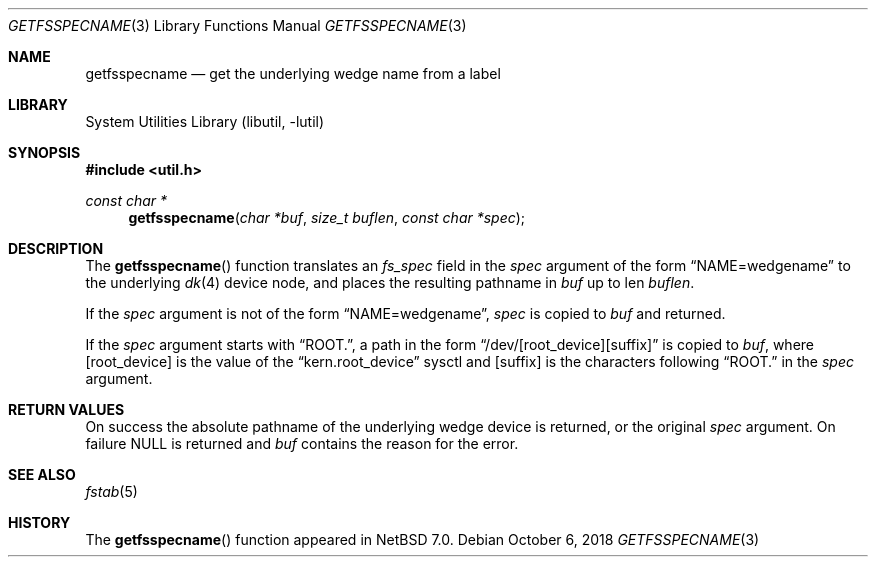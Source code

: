 .\"	$NetBSD: getfsspecname.3,v 1.5.14.1 2018/10/20 06:58:22 pgoyette Exp $
.\"
.\" Copyright (c) 2012 The NetBSD Foundation, Inc.
.\" All rights reserved.
.\"
.\" This code is derived from software contributed to The NetBSD Foundation
.\" by Christos Zoulas.
.\"
.\" Redistribution and use in source and binary forms, with or without
.\" modification, are permitted provided that the following conditions
.\" are met:
.\" 1. Redistributions of source code must retain the above copyright
.\"    notice, this list of conditions and the following disclaimer.
.\" 2. Redistributions in binary form must reproduce the above copyright
.\"    notice, this list of conditions and the following disclaimer in the
.\"    documentation and/or other materials provided with the distribution.
.\"
.\" THIS SOFTWARE IS PROVIDED BY THE NETBSD FOUNDATION, INC. AND CONTRIBUTORS
.\" ``AS IS'' AND ANY EXPRESS OR IMPLIED WARRANTIES, INCLUDING, BUT NOT LIMITED
.\" TO, THE IMPLIED WARRANTIES OF MERCHANTABILITY AND FITNESS FOR A PARTICULAR
.\" PURPOSE ARE DISCLAIMED.  IN NO EVENT SHALL THE FOUNDATION OR CONTRIBUTORS
.\" BE LIABLE FOR ANY DIRECT, INDIRECT, INCIDENTAL, SPECIAL, EXEMPLARY, OR
.\" CONSEQUENTIAL DAMAGES (INCLUDING, BUT NOT LIMITED TO, PROCUREMENT OF
.\" SUBSTITUTE GOODS OR SERVICES; LOSS OF USE, DATA, OR PROFITS; OR BUSINESS
.\" INTERRUPTION) HOWEVER CAUSED AND ON ANY THEORY OF LIABILITY, WHETHER IN
.\" CONTRACT, STRICT LIABILITY, OR TORT (INCLUDING NEGLIGENCE OR OTHERWISE)
.\" ARISING IN ANY WAY OUT OF THE USE OF THIS SOFTWARE, EVEN IF ADVISED OF THE
.\" POSSIBILITY OF SUCH DAMAGE.
.\"
.\"
.Dd October 6, 2018
.Dt GETFSSPECNAME 3
.Os
.Sh NAME
.Nm getfsspecname
.Nd get the underlying wedge name from a label
.Sh LIBRARY
.Lb libutil
.Sh SYNOPSIS
.In util.h
.Ft const char *
.Fn getfsspecname "char *buf" "size_t buflen" "const char *spec"
.Sh DESCRIPTION
The
.Fn getfsspecname
function translates an
.Ft fs_spec
field in the
.Fa spec
argument of the form
.Dq NAME=wedgename
to the underlying
.Xr dk 4
device node, and places the resulting pathname in
.Fa buf
up to len
.Fa buflen .
.Pp
If the
.Fa spec
argument is not of the form
.Dq NAME=wedgename ,
.Fa spec
is copied
to
.Fa buf
and returned.
.Pp
If the
.Fa spec
argument starts with
.Dq ROOT. ,
a path in the form
.Dq /dev/[root_device][suffix]
is copied to
.Fa buf ,
where
.Bq root_device
is the value of the
.Dq kern.root_device
sysctl and
.Bq suffix
is the characters following
.Dq ROOT.
in the
.Fa spec
argument.
.Sh RETURN VALUES
On success the absolute pathname of the underlying wedge device is returned,
or the original
.Fa spec
argument.
On failure
.Dv NULL
is returned and
.Fa buf
contains the reason for the error.
.Sh SEE ALSO
.Xr fstab 5
.Sh HISTORY
The
.Fn getfsspecname
function appeared in
.Nx 7.0 .

